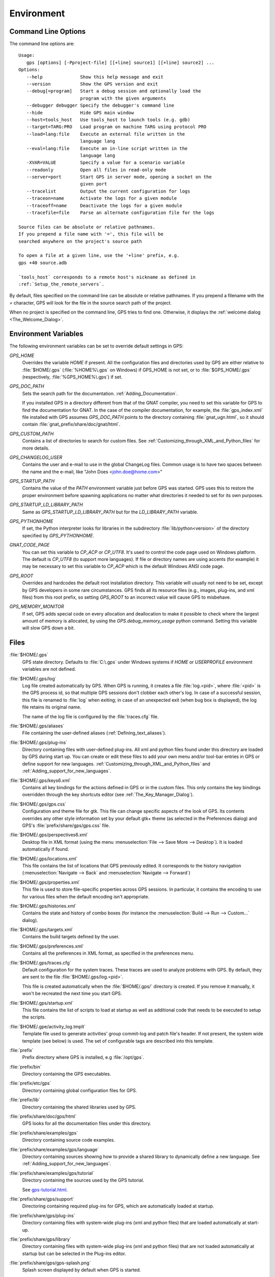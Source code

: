 .. _Environment:

***********
Environment
***********

.. highlight:: ada

.. index:: environment
.. index:: ! command line
.. index:: see: options; command line
.. _Command_Line_Options:

Command Line Options
====================

The command line options are::

  Usage:
     gps [options] [-Pproject-file] [[+line] source1] [[+line] source2] ...
  Options:
     --help              Show this help message and exit
     --version           Show the GPS version and exit
     --debug[=program]   Start a debug session and optionally load the
                         program with the given arguments
     --debugger debugger Specify the debugger's command line
     --hide              Hide GPS main window
     --host=tools_host   Use tools_host to launch tools (e.g. gdb)
     --target=TARG:PRO   Load program on machine TARG using protocol PRO
     --load=lang:file    Execute an external file written in the
                         language lang
     --eval=lang:file    Execute an in-line script written in the
                         language lang
     -XVAR=VALUE         Specify a value for a scenario variable
     --readonly          Open all files in read-only mode
     --server=port       Start GPS in server mode, opening a socket on the
                         given port
     --tracelist         Output the current configuration for logs
     --traceon=name      Activate the logs for a given module
     --traceoff=name     Deactivate the logs for a given module
     --tracefile=file    Parse an alternate configuration file for the logs

  Source files can be absolute or relative pathnames.
  If you prepend a file name with '=', this file will be
  searched anywhere on the project's source path

  To open a file at a given line, use the '+line' prefix, e.g.
  gps +40 source.adb

  `tools_host` corresponds to a remote host's nickname as defined in
  :ref:`Setup_the_remote_servers`.

By default, files specified on the command line can be absolute or relative
pathnames.  If you prepend a filename with the `=` character, GPS will look
for the file in the source search path of the project.

When no project is specified on the command line, GPS tries to find one.
Otherwise, it displays the :ref:`welcome dialog <The_Welcome_Dialog>`.



.. index:: environment
.. index:: environment variables
.. _Environment_Variables:

Environment Variables
=====================

The following environment variables can be set to override default
settings in GPS:

*GPS_HOME*
  .. index:: GPS_HOME
  .. index:: Windows

  Overrides the variable `HOME` if present. All the configuration files and
  directories used by GPS are either relative to :file:`$HOME/.gps`
  (:file:`%HOME%\.gps` on Windows) if GPS_HOME is not set, or to
  :file:`$GPS_HOME/.gps` (respectively, :file:`%GPS_HOME%\.gps`) if set.

*GPS_DOC_PATH*
  .. index:: GPS_DOC_PATH

  Sets the search path for the documentation. :ref:`Adding_Documentation`.

  If you installed GPS in a directory different from that of the GNAT
  compiler, you need to set this variable for GPS to find the documentation
  for GNAT. In the case of the compiler documentation, for example, the
  :file:`gps_index.xml` file installed with GPS assumes `GPS_DOC_PATH`
  points to the directory containing :file:`gnat_ugn.html`, so it should
  contain :file:`gnat_prefix/share/doc/gnat/html`.

*GPS_CUSTOM_PATH*
  .. index:: GPS_CUSTOM_PATH

  Contains a list of directories to search for custom files. See
  :ref:`Customizing_through_XML_and_Python_files` for more details.

*GPS_CHANGELOG_USER*
  .. index:: GPS_CHANGELOG_USER

  Contains the user and e-mail to use in the global ChangeLog files.
  Common usage is to have two spaces between the name and the e-mail, like
  "John Does <john.doe@home.com>"

*GPS_STARTUP_PATH*
  .. index:: GPS_STARTUP_PATH

  Contains the value of the `PATH` environment variable just before GPS was
  started.  GPS uses this to restore the proper environment before spawning
  applications no matter what directories it needed to set for its own
  purposes.

*GPS_STARTUP_LD_LIBRARY_PATH*
  .. index:: GPS_STARTUP_LD_LIBRARY_PATH

  Same as `GPS_STARTUP_LD_LIBRARY_PATH` but for the `LD_LIBRARY_PATH`
  variable.

*GPS_PYTHONHOME*
  .. index:: GPS_PYTHONHOME

  If set, the Python interpreter looks for libraries in the subdirectory
  :file:`lib/python<version>` of the directory specified by
  `GPS_PYTHONHOME`.

*GNAT_CODE_PAGE*
  .. index:: GNAT_CODE_PAGE

  You can set this variable to `CP_ACP` or `CP_UTF8`.  It's used to control
  the code page used on Windows platform. The default is `CP_UTF8` (to
  support more languages).  If file or directory names are using accents
  (for example) it may be necessary to set this variable to `CP_ACP` which
  is the default Windows ANSI code page.

*GPS_ROOT*
  .. index:: GPS_ROOT

  Overrides and hardcodes the default root installation directory.  This
  variable will usually not need to be set, except by GPS developers in
  some rare circumstances. GPS finds all its resource files (e.g., images,
  plug-ins, and xml files) from this root prefix, so setting `GPS_ROOT` to
  an incorrect value will cause GPS to misbehave.

*GPS_MEMORY_MONITOR*
  .. index:: GPS_MEMORY_MONITOR

  If set, GPS adds special code on every allocation and deallocation to
  make it possible to check where the largest amount of memory is
  allocated, by using the `GPS.debug_memory_usage` python command.  Setting
  this variable will slow GPS down a bit.


.. _Files:

Files
=====

:file:`$HOME/.gps`
  .. index:: Windows
  .. index:: HOME

  GPS state directory. Defaults to :file:`C:\.gps` under Windows systems if
  `HOME` or `USERPROFILE` environment variables are not defined.



.. index:: log file
.. _log_file:

:file:`$HOME/.gps/log`
  Log file created automatically by GPS.  When GPS is running, it creates a
  file :file:`log.<pid>`, where :file:`<pid>` is the GPS process id, so
  that multiple GPS sessions don't clobber each other's log. In case of a
  successful session, this file is renamed to :file:`log` when exiting; in
  case of an unexpected exit (when bug box is displayed), the log file
  retains its original name.

  The name of the log file is configured by the :file:`traces.cfg` file.


:file:`$HOME/.gps/aliases`
  .. index:: aliases

  File containing the user-defined aliases (:ref:`Defining_text_aliases`).


:file:`$HOME/.gps/plug-ins`
  Directory containing files with user-defined plug-ins.  All xml and
  python files found under this directory are loaded by GPS during start
  up.  You can create or edit these files to add your own menu and/or
  tool-bar entries in GPS or define support for new languages.
  :ref:`Customizing_through_XML_and_Python_files` and
  :ref:`Adding_support_for_new_languages`.


:file:`$HOME/.gps/keys6.xml`
  Contains all key bindings for the actions defined in GPS or in the
  custom files. This only contains the key bindings overridden through the
  key shortcuts editor (see :ref:`The_Key_Manager_Dialog`).


.. index:: CSS

:file:`$HOME/.gps/gps.css`
  Configuration and theme file for gtk. This file can change specific
  aspects of the look of GPS. Its contents overrides any other style
  information set by your default gtk+ theme (as selected in the Preferences
  dialog) and GPS's :file:`prefix/share/gps/gps.css` file.


:file:`$HOME/.gps/perspectives6.xml`
  Desktop file in XML format (using the menu :menuselection:`File --> Save
  More --> Desktop`).  It is loaded automatically if found.


:file:`$HOME/.gps/locations.xml`
  This file contains the list of locations that GPS previously edited. It
  corresponds to the history navigation (:menuselection:`Navigate --> Back`
  and :menuselection:`Navigate --> Forward`)


:file:`$HOME/.gps/properties.xml`
  This file is used to store file-specific properties across GPS sessions. In
  particular, it contains the encoding to use for various files when the
  default encoding isn't appropriate.


:file:`$HOME/.gps/histories.xml`
  .. index:: history

  Contains the state and history of combo boxes (for instance the
  :menuselection:`Build --> Run --> Custom...` dialog).


:file:`$HOME/.gps/targets.xml`
  .. index:: targets

  Contains the build targets defined by the user.


:file:`$HOME/.gps/preferences.xml`
  .. index:: preferences

  Contains all the preferences in XML format, as specified in the
  preferences menu.


:file:`$HOME/.gps/traces.cfg`
  Default configuration for the system traces. These traces are used to analyze
  problems with GPS.  By default, they are sent to the file
  :file:`$HOME/.gps/log.<pid>`.

  This file is created automatically when the :file:`$HOME/.gps/` directory is
  created. If you remove it manually, it won't be recreated the next time you
  start GPS.


:file:`$HOME/.gps/startup.xml`
  This file contains the list of scripts to load at startup as well as
  additional code that needs to be executed to setup the scripts.


.. index:: activity log template
.. index:: activity, log template

:file:`$HOME/.gpe/activity_log.tmplt`
  Template file used to generate activities' group commit-log and patch
  file's header. If not present, the system wide template (see below) is
  used. The set of configurable tags are described into this template.


:file:`prefix`
  Prefix directory where GPS is installed, e.g :file:`/opt/gps`.

:file:`prefix/bin`
  Directory containing the GPS executables.

:file:`prefix/etc/gps`
  Directory containing global configuration files for GPS.

:file:`prefix/lib`
  Directory containing the shared libraries used by GPS.

:file:`prefix/share/doc/gps/html`
  GPS looks for all the documentation files under this directory.

:file:`prefix/share/examples/gps`
  Directory containing source code examples.

:file:`prefix/share/examples/gps/language`
  Directory containing sources showing how to provide a shared library to
  dynamically define a new language. See
  :ref:`Adding_support_for_new_languages`.

:file:`prefix/share/examples/gps/tutorial`
  Directory containing the sources used by the GPS tutorial.

  See `gps-tutorial.html <gps-tutorial.html>`_.

:file:`prefix/share/gps/support`
  Directoring containing required plug-ins for GPS, which are automatically
  loaded at startup.

:file:`prefix/share/gps/plug-ins`
  Directory containing files with system-wide plug-ins (xml and python
  files) that are loaded automatically at start-up.

:file:`prefix/share/gps/library`
  Directory containing files with system-wide plug-ins (xml and python files)
  that are not loaded automatically at startup but can be selected in the
  Plug-ins editor.

:file:`prefix/share/gps/gps-splash.png`
  Splash screen displayed by default when GPS is started.


:file:`prefix/share/gps/perspectives6.xml`
  .. index:: default desktop
  .. index:: desktop, default

  The description of the default desktop that GPS uses when the user hasn't
  defined any default desktop and no project specific desktop exists.  You
  can modify this file if needed, but keep in mind that this will impact
  all users of GPS sharing this installation.  The format of this file is
  the same as :file:`$HOME/.gps/perspectives6.xml`, which can be copied
  from your own directory if desired.

:file:`prefix/share/gps/default.gpr`
  .. index:: project; default project

  Default project used by GPS. Can be modified after installation time to
  provide defaults for a given system or project.

:file:`prefix/share/gps/readonly.gpr`
  Project used by GPS as the default project when working in a read-only
  directory.

:file:`prefix/share/gps/activity_log.tmplt`
  Template file used by default to generate activities' group commit-log
  and patch file's header. This file can be copied into a user's home
  directory and customized (see above).

:file:`prefix/share/locale`
  Directory used to retrieve the translation files, when relevant.


.. _Reporting_Suggestions_and_Bugs:

Reporting Suggestions and Bugs
==============================

.. index:: suggestions
.. index:: submitting bugs

If you'd like to make suggestions about GPS, or if you encounter a bug,
please report it to `mailto:report@gnat.com <mailto:report@gnat.com>`_ if
you are a supported user, and to `mailto:gps-devel@lists.act-europe.fr
<mailto:gps-devel@lists.act-europe.fr>`_ otherwise.

Please try to include a detailed description of the problem, including
sources to reproduce it if needed, and/or a scenario describing the actions
performed to reproduce the problem as well as lising all the tools (e.g
*debugger*, *compiler*, *call graph*) involved.

The files :file:`$HOME/.gps/log` may also
bring some useful information when reporting a bug.

If GPS generates a bug box, the log file is kept under a separate name
(:file:`$HOME/.gps/log.<pid>` so it does not get erased by further
sessions. Be sure to include the right log file when reporting a bug box.


Solving Problems
================

.. index:: problems
.. index:: solving problems

This section addresses some common problems that may arise when using or
installing GPS.

*GPS crashes on some GNU/Linux distributions at start up*

  Look at the :file:`~/.gps/log.xxx` file and if there is a message that
  looks like:

    [GPS.MAIN_WINDOW] 1/16 loading gps-animation.png
    [UNEXPECTED_EXCEPTION] 1/17 Unexpected exception: Exception name: CONSTRAINT_ERROR
    _UNEXPECTED_EXCEPTION_ Message: gtk-image.adb:281 access check failed

  It means either that there is a conflict with
  :file:`~/.local/share/mime/mime.cache`, in which case, removing this file
  will solve this conflict, or that you need to install the
  `shared-mime-info` package on your system.

*Non-privileged users cannot start GPS*
  If you have installed GPS originally as super user and ran GPS
  successfully, but normal users can't, you should check the permissions of
  the directory :file:`$HOME/.gps` and its subdirectories: they should be
  owned by the user.

*GPS crashes whenever I open a source editor*
  This is usually due to font problems. Editing the file
  :file:`$HOME/.gps/preferences` and changing the name of the fonts, e.g
  changing *Courier* by *Courier Medium*, and *Helvetica* by *Sans*
  should solve the problem.

*GPS refuses to start the debugger*
  .. index:: debugger

  If GPS cannot properly initialize the debugger (using the menu
  :menuselection:`Debug --> Initialize`), it's usually because the
  underlying debugger (gdb) can't be launched properly. To verify that this
  is the problem, try to launch the `gdb` command from a shell (i.e.,
  outside of GPS). If `gdb` cannot be launched from a shell, it usually
  means that you are using a wrong version of `gdb` (e.g a version of `gdb`
  built for Solaris 8 but run on Solaris 2.6).

*GPS is frozen during a debugging session*
  .. index:: debugger

  If GPS is no longer responding while debugging an application, you should
  wait a little longer, since some communications between GPS and `gdb` can
  take significant time to finish. If GPS is still not responding after a
  few minutes, you can usually get control back in GPS by either typing
  :kbd:`Ctrl-C` in the shell where you've started GPS, which should unblock
  it. If it doesn't work, you can kill the `gdb` process launched by GPS
  using `ps` and `kill` or the `top` command under Unix,

  .. index:: Unix
  .. index:: Windows

  and the `Task Manager` under Windows: this will terminate your debugging
  session, and will unblock GPS.

*My Ada program fails during elaboration. How can I debug it ?*
  .. index:: GNAT; -g
  .. index:: gnatmake

  If your program was compiled with GNAT, the main program is generated by
  the binder. This program is an ordinary Ada (or C if the *-C* switch was
  used) program, compiled in the usual manner, and fully debuggable
  provided that the *-g* switch is used on the *gnatlink* command (or *-g*
  is used in the *gnatmake* command itself).

  The name of this package containing the main program is
  :file:`b~xxx.ads/adb` where xxx is the name of the Ada main unit given in
  the `gnatbind` command and you can edit and debug this file in the normal
  manner. You'll see a series of calls to the elaboration routines of the
  packages and you can debug these in the usual manner, just as if you
  were debugging code in your application.

*How can I debug the Ada run-time library ?*

  The run time distributed in binary versions of GNAT hasn't been compiled
  with debug information, so it needs to be recompiled before you can
  actually debug it.

  The simplest way is to recompile your application and add the switches
  `-a` and `-f` to the `gnatmake` command line. This extra step is only
  required to be done once assuming you keep the generated object and ali
  files corresponding to the GNAT run time available.

  Another possibility on Unix systems is to use the file
  :file:`Makefile.adalib`, which can be found in the adalib directory of
  your GNAT installation, and specify e.g `-g -O2` for the `CFLAGS`
  switches.

*The GPS main window is not displayed*

  If when launching GPS, nothing happens, you can try to rename the
  :file:`.gps` directory (see :ref:`Files`) to start from a fresh set up.

*My project have several files with the same name. How can I import it in GPS?*

  GPS's projects do not allow implicit overriding of sources files, so you
  can't have the same file name multiple times in the project
  hierarchy. This is because GPS needs to know exactly where the file is
  and can't reliably guess which occurrence to use.

  There are several ways of handling this issue:

  *Put all duplicate files in the same project*

    There is one specific case where a project is allowed to have duplicate
    source files: if the list of source directories is specified
    explicitly.  All duplicate files must be in the same project. Under
    these conditions, there is no ambiguity for GPS and the GNAT tools as
    to which file to use and the first file found on the source path is the
    one hiding all the others. GPS only shows the first file.

    You can then have a scenario variable that changes the order of source
    directories to give visibility to one of the other duplicate files.

  *Use scenario variables in the project*

    Here, you define various scenarios in your project (for example
    compiling in "debug" mode or "production" mode) and change source
    directories depending on the scenario.  Such projects can be edited
    directly from GPS (in the project properties editor, on the right part
    of the window, as described in this documentation). On top of the
    project view (left part of the GPS main window), you have a combo box
    displayed for each variable, allowing you to simply switch between
    scenarios depending on what you want to build.

  *Use extended projects*

    These projects cannot currently be created through GPS, so you need to
    edit them by hand. See the GNAT User'S guide for more information on
    extending projects.

    The idea behind this approach is that you can have a local overriding
    of some source files from the common build/source setup (if you're
    working on a small part of the whole system, you may not want to have a
    complete copy of the code on your local machine).

*GPS is very slow compared to previous versions under unix (GPS < 4.0.0)*

  GPS versions 4.x need the X RENDER extension when running under unix
  systems to perform at a reasonable speed, so you need to make sure your X
  server properly supports this extension.

*Using the space key brings the smart completion window under Ubuntu*

  This is specific to the way GNOME is configured on Ubuntu distributions.
  To address this incompatibility, close GPS, then go to the GNOME menu
  *System->Preferences->Keyboard* (or launch *gnome-keyboard-properties*).

  Select the *Layout* tab, click on *Layout Options*. Then click twice on
  *Using space key to input non-breakable space character*, select *Usual
  space at any level*, and then close the dialogs.
